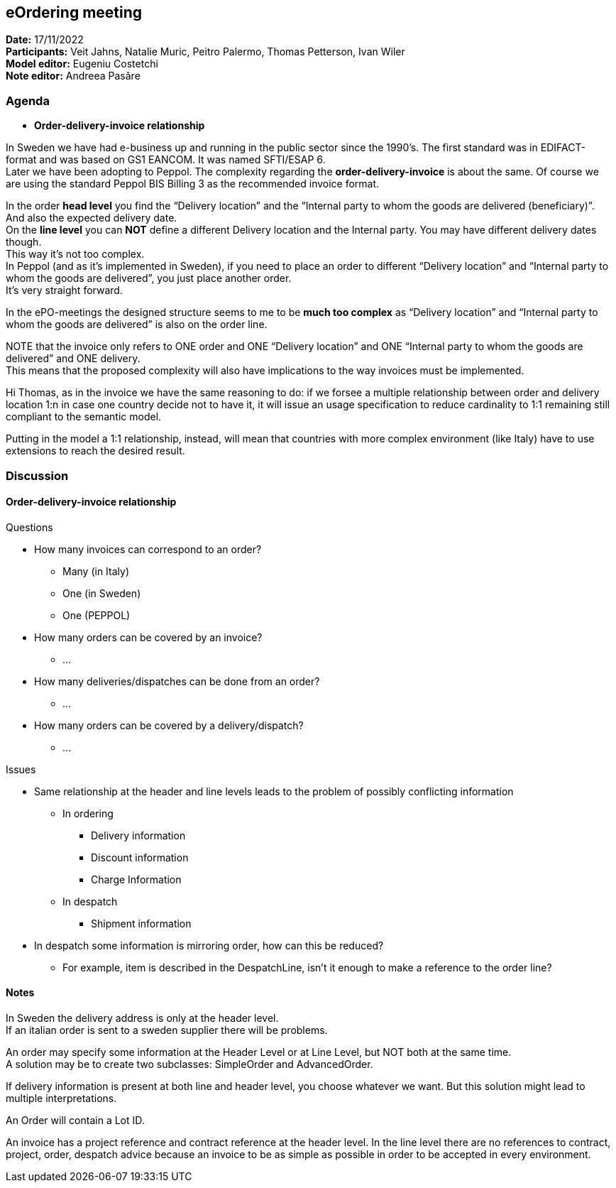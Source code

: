 == eOrdering meeting

*Date:* 17/11/2022 +
*Participants:* Veit Jahns, Natalie Muric, Peitro Palermo, Thomas Petterson, Ivan Wiler +
*Model editor:* Eugeniu Costetchi  +
*Note editor:* Andreea Pasăre

=== Agenda

* *Order-delivery-invoice relationship*

In Sweden we have had e-business up and running in the public sector since the 1990’s. The first standard was in EDIFACT-format and was based on GS1 EANCOM. It was named SFTI/ESAP 6. +
Later we have been adopting to Peppol. The complexity regarding the *order-delivery-invoice* is about the same. Of course we are using the standard Peppol BIS Billing 3 as the recommended invoice format.

In the order *head level* you find the “Delivery location” and the “Internal party to whom the goods are delivered (beneficiary)”. And also the expected delivery date. +
On the *line level* you can *NOT* define a different Delivery location and the Internal party. You may have different delivery dates though. +
This way it’s not too complex. +
In Peppol (and as it’s implemented in Sweden), if you need to place an order to different  “Delivery location” and “Internal party to whom the goods are delivered”, you just place another order. +
It’s very straight forward.

In the ePO-meetings the designed structure seems to me to be *much too complex* as “Delivery location” and “Internal party to whom the goods are delivered” is also on the order line.

NOTE that the invoice only refers to ONE order and ONE “Delivery location” and ONE “Internal party to whom the goods are delivered” and ONE delivery. +
This means that the proposed complexity will also have implications to the way invoices must be implemented.

Hi Thomas, as in the invoice we have the same reasoning to do: if we forsee a multiple relationship between order and delivery location 1:n in case one country decide not to have it, it will issue an usage specification to reduce cardinality to 1:1 remaining still compliant to the semantic model.

Putting in the model a 1:1 relationship, instead, will mean that countries with more complex environment (like Italy) have to use extensions to reach the desired result.

=== Discussion

==== Order-delivery-invoice relationship

Questions

* How many invoices can correspond to an order?
** Many (in Italy)
** One (in Sweden)
** One (PEPPOL)
* How many orders can be covered by an invoice?
** …
* How many deliveries/dispatches can be done from an order?
** …
* How many orders can be covered by a delivery/dispatch?
** …

Issues

* Same relationship at the header and line levels leads to the problem of possibly conflicting information
** In ordering
*** Delivery information
*** Discount information
*** Charge Information
** In despatch
*** Shipment information
* In despatch some information is mirroring order, how can this be reduced?
** For example, item is described in the DespatchLine, isn’t it enough to make a reference to the order line?

==== Notes

In Sweden the delivery address is only at the header level. +
If an italian order is sent to a sweden supplier there will be problems.

An order may specify some information at the Header Level or at Line Level, but NOT both at the same time.  +
A solution may be to create two subclasses: SimpleOrder and AdvancedOrder.

If delivery information is present at both line and header level, you choose whatever we want. But this solution might lead to multiple interpretations.

An Order will contain a Lot ID.

An invoice has a project reference and contract reference at the header level. In the line level there are no references to contract, project, order, despatch advice because an invoice to be as simple as possible in order to be accepted in every environment.
